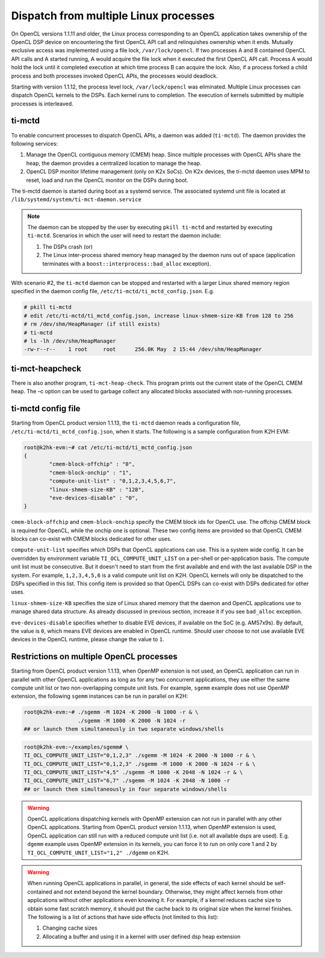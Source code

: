 **************************************
Dispatch from multiple Linux processes
**************************************

On OpenCL versions 1.1.11 and older, the Linux process corresponding to an OpenCL application takes ownership of the OpenCL DSP device on encountering the first OpenCL API call and relinquishes ownership when it ends. Mutually exclusive access was implemented using a file lock, ``/var/lock/opencl``. If two processes A and B contained OpenCL API calls and A started running, A would acquire the file lock when it executed the first OpenCL API call. Process A would hold the lock until it completed execution at which time process B can acquire the lock. Also, if a process forked a child process and both processes invoked OpenCL APIs, the processes would deadlock.

Starting with version 1.1.12, the process level lock, ``/var/lock/opencl`` was eliminated. Multiple Linux processes can dispatch OpenCL kernels to the DSPs. Each kernel runs to completion. The execution of kernels submitted by multiple processes is interleaved.

ti-mctd
-------

To enable concurrent processes to dispatch OpenCL APIs, a daemon was added (``ti-mctd``). The daemon provides the following services:

#. Manage the OpenCL contiguous memory (CMEM) heap. Since multiple processes with OpenCL APIs share the heap, the daemon provides a centralized location to manage the heap.

#. OpenCL DSP monitor lifetime management (only on K2x SoCs).  On K2x devices, the ti-mctd daemon uses MPM to reset, load and run the OpenCL monitor on the DSPs during boot. 

The ti-mctd daemon is started during boot as a systemd service. The associated systemd unit file is located at ``/lib/systemd/system/ti-mct-daemon.service``

.. note::

    The daemon can be stopped by the user by executing ``pkill ti-mctd`` and restarted by executing ``ti-mctd``. Scenarios in which the user will need to restart the daemon include:

    #. The DSPs crash  (or)
    #. The Linux inter-process shared memory heap managed by the daemon runs out of space (application terminates with a ``boost::interprocess::bad_alloc`` exception). 
           
    
With scenario #2, the ``ti-mctd`` daemon can be stopped and restarted with a larger Linux shared memory region specified in the daemon config file, ``/etc/ti-mctd/ti_mctd_config.json``. E.g.

.. code-block:: bash

    # pkill ti-mctd
    # edit /etc/ti-mctd/ti_mctd_config.json, increase linux-shmem-size-KB from 128 to 256
    # rm /dev/shm/HeapManager (if still exists)
    # ti-mctd
    # ls -lh /dev/shm/HeapManager
    -rw-r--r--    1 root     root      256.0K May  2 15:44 /dev/shm/HeapManager

ti-mct-heapcheck
----------------
There is also another program, ``ti-mct-heap-check``. This program prints out the current state of the OpenCL CMEM heap.  The –c option can be used to garbage collect any allocated blocks associated with non-running processes.
 
ti-mctd config file
-------------------
Starting from OpenCL product version 1.1.13, the ``ti-mctd`` daemon reads
a configuration file, ``/etc/ti-mctd/ti_mctd_config.json``, when it starts.
The following is a sample configuration from K2H EVM:

.. code-block:: bash

    root@k2hk-evm:~# cat /etc/ti-mctd/ti_mctd_config.json
    {
            "cmem-block-offchip" : "0",
            "cmem-block-onchip" : "1",
            "compute-unit-list" : "0,1,2,3,4,5,6,7",
            "linux-shmem-size-KB" : "128",
            "eve-devices-disable" : "0",
    }

``cmem-block-offchip`` and ``cmem-block-onchip`` specify the CMEM block
ids for OpenCL use.  The offchip CMEM block is required for OpenCL, while
the onchip one is optional.  These two config items are provided so that
OpenCL CMEM blocks can co-exist with CMEM blocks dedicated for other uses.

``compute-unit-list`` specifies which DSPs that OpenCL applications can use.
This is a system wide config.  It can be overridden by environment variable
``TI_OCL_COMPUTE_UNIT_LIST`` on a per-shell or per-application basis.
The compute unit list must be consecutive.  But it doesn't need to start
from the first available and end with the last available DSP in the system.
For example, ``1,2,3,4,5,6`` is a valid compute unit list on K2H.
OpenCL kernels will only be dispatched to the DSPs specified in this list.
This config item is provided so that OpenCL DSPs can co-exist with DSPs
dedicated for other uses.

``linux-shmem-size-KB`` specifies the size of Linux shared memory that
the daemon and OpenCL applications use to manage shared data structure.
As already discussed in previous section, increase it if you see
``bad_alloc`` exception.

``eve-devices-disable`` specifies whether to disable EVE devices,
if available on the SoC (e.g. AM57x9s).  By default, the value is ``0``,
which means EVE devices are enabled in OpenCL runtime.  Should user
choose to not use available EVE devices in the OpenCL runtime,
please change the value to ``1``.

Restrictions on multiple OpenCL processes
-----------------------------------------
Starting from OpenCL product version 1.1.13, when OpenMP extension is not used,
an OpenCL application can run in parallel with other OpenCL applications as
long as for any two concurrent applications, they use either the same compute
unit list or two non-overlapping compute unit lists.
For example, ``sgemm`` example does not use OpenMP extension, the following
``sgemm`` instances can be run in parallel on K2H:

.. code-block:: bash

    root@k2hk-evm:~# ./sgemm -M 1024 -K 2000 -N 1000 -r & \
                     ./sgemm -M 1000 -K 2000 -N 1024 -r
    ## or launch them simultaneously in two separate windows/shells

.. code-block:: bash

    root@k2hk-evm:~/examples/sgemm# \
    TI_OCL_COMPUTE_UNIT_LIST="0,1,2,3" ./sgemm -M 1024 -K 2000 -N 1000 -r & \
    TI_OCL_COMPUTE_UNIT_LIST="0,1,2,3" ./sgemm -M 1000 -K 2000 -N 1024 -r & \
    TI_OCL_COMPUTE_UNIT_LIST="4,5" ./sgemm -M 1000 -K 2048 -N 1024 -r & \
    TI_OCL_COMPUTE_UNIT_LIST="6,7" ./sgemm -M 1024 -K 2048 -N 1000 -r
    ## or launch them simultaneously in four separate windows/shells

.. Warning::
    OpenCL applications dispatching kernels with OpenMP extension
    can not run in parallel with any other OpenCL applications.  Starting
    from OpenCL product version 1.1.13, when OpenMP extension is used,
    OpenCL application can still run with a reduced compute unit list
    (i.e. not all available dsps are used).  E.g. ``dgemm`` example
    uses OpenMP extension in its kernels, you can force it to run on only core
    1 and 2 by ``TI_OCL_COMPUTE_UNIT_LIST="1,2" ./dgemm`` on K2H.

.. Warning::
    When running OpenCL applications in parallel, in general, the side effects
    of each kernel should be self-contained and not extend beyond the kernel
    boundary.  Otherwise, they might affect kernels from other applications
    without other applications even knowing it.  For example, if a kernel
    reduces cache size to obtain some fast scratch memory, it should put the
    cache back to its original size when the kernel finishes.  The following
    is a list of actions that have side effects (not limited to this list):

    #. Changing cache sizes
    #. Allocating a buffer and using it in a kernel with user defined dsp heap
       extension
